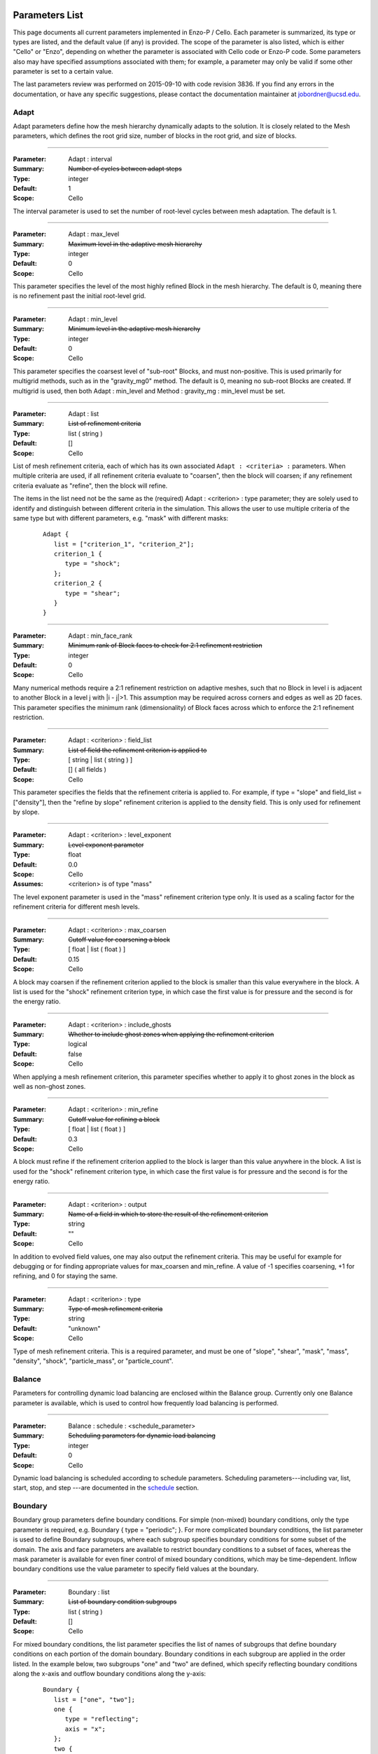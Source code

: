   .. role:: p
  .. role:: g
  .. role:: t
  .. role:: s
  .. role:: d
  .. role:: e
  .. role:: o
  .. role:: c
  .. role:: z

  .. |H+| replace:: H\ :sup:`+`
  .. |D+| replace:: D\ :sup:`+`
  .. |H++| replace:: H\ :sup:`++`
  .. |++| replace:: \ :sup:`++`
  .. |H-| replace:: H\ :sup:`-`
  .. |He+| replace:: He\ :sup:`+`
  .. |H2+| replace:: H\ :sub:`2`:sup:`+`
  .. |H| replace:: H
  .. |H2| replace:: H\ :sup:`2`
  .. |He| replace:: He
  .. |e-| replace:: e\ :sup:`-`
  .. |aij| replace:: a\ :sub:`i,j`		    
  .. |a00| replace:: a\ :sub:`0,0`		    
  .. |a10| replace:: a\ :sub:`1,0`		    
  .. |am0| replace:: a\ :sub:`m,0`		    
  .. |a01| replace:: a\ :sub:`0,1`		    
  .. |a0n| replace:: a\ :sub:`0,n`		    
  .. |a0j| replace:: a\ :sub:`0,j`		    
  .. |a1j| replace:: a\ :sub:`1,j`		    
  .. |amj| replace:: a\ :sub:`m,j`		    
  .. |ai0| replace:: a\ :sub:`i,0`		    
  .. |ai1| replace:: a\ :sub:`i,1`		    
  .. |ain| replace:: a\ :sub:`i,n`		    
  .. |amn| replace:: a\ :sub:`m,n`		    
  .. |am1| replace:: a\ :sub:`m,1`
  .. |a1n| replace:: a\ :sub:`1,n`

***************
Parameters List
***************

This page documents all current parameters implemented in Enzo-P /
Cello.  Each parameter is summarized, its type or types are listed,
and the default value (if any) is provided.  The scope of the
parameter is also listed, which is either "Cello" or "Enzo", depending
on whether the parameter is associated with Cello code or Enzo-P code.
Some parameters also may have specified assumptions associated with
them; for example, a parameter may only be valid if some
other parameter is set to a certain value.

The last parameters review was performed on 2015-09-10 with code
revision 3836.  If you find any errors in the documentation, or have
any specific suggestions, please contact the documentation maintainer
at jobordner@ucsd.edu.

-----
Adapt
-----

Adapt parameters define how the mesh hierarchy dynamically adapts to
the solution.  It is closely related to the Mesh parameters, which
defines the root grid size, number of blocks in the root grid, and
size of blocks.

----

:Parameter: :p:`Adapt` : :p:`interval`
:Summary:   :s:`Number of cycles between adapt steps`
:Type:      :t:`integer`
:Default:   :d:`1`
:Scope:     :c:`Cello`

:e:`The interval parameter is used to set the number of root-level cycles between mesh adaptation.  The default is 1.`

----

:Parameter: :p:`Adapt` : :p:`max_level`
:Summary:   :s:`Maximum level in the adaptive mesh hierarchy`
:Type:    :t:`integer`
:Default: :d:`0`
:Scope:     :c:`Cello`

:e:`This parameter specifies the level of the most highly refined Block in the mesh hierarchy.  The default is 0, meaning there is no refinement past the initial root-level grid.`

----

:Parameter: :p:`Adapt` : :p:`min_level`
:Summary:   :s:`Minimum level in the adaptive mesh hierarchy`
:Type:    :t:`integer`
:Default: :d:`0`
:Scope:     :c:`Cello`

:e:`This parameter specifies the coarsest level of "sub-root" Blocks, and must non-positive.  This is used primarily for multigrid methods, such as in the` :t:`"gravity_mg0"` :e:`method.  The default is 0, meaning no sub-root Blocks are created.  If multigrid is used, then both` :p:`Adapt` : :p:`min_level` :e:`and` :p:`Method` : :p:`gravity_mg` : :p:`min_level` :e:`must be set.`

----

:Parameter: :p:`Adapt` : :p:`list`
:Summary:   :s:`List of refinement criteria`
:Type:    :t:`list` ( :t:`string` )
:Default: :d:`[]`
:Scope:     :c:`Cello`

:e:`List of mesh refinement criteria, each of which has its own associated` ``Adapt : <criteria> :`` :e:`parameters.  When multiple criteria are used, if all refinement criteria evaluate to "coarsen", then the block will coarsen; if any refinement criteria evaluate as "refine", then the block will refine.`

:e:`The items in the list need not be the same as the (required)` :p:`Adapt` : :g:`<criterion>` : :p:`type` :e:`parameter; they are solely used to identify and distinguish between different criteria in the simulation.  This allows the user to use multiple criteria of the same type but with different parameters, e.g. "mask" with different masks:`

   ::

       Adapt {
          list = ["criterion_1", "criterion_2"];
          criterion_1 {
             type = "shock";
          };
          criterion_2 {
             type = "shear";
          }
       }

----

:Parameter:  :p:`Adapt` : :p:`min_face_rank`
:Summary:    :s:`Minimum rank of Block faces to check for 2:1 refinement restriction`
:Type:    :t:`integer`
:Default: :d:`0`
:Scope:     :c:`Cello`

:e:`Many numerical methods require a 2:1 refinement restriction on adaptive meshes, such that no Block in level i is adjacent to another Block in a level j with |i - j|>1.  This assumption may be required across corners and edges as well as 2D faces.  This parameter specifies the minimum rank (dimensionality) of Block faces across which to enforce the 2:1 refinement restriction.`

----

:Parameter: :p:`Adapt` : :g:`<criterion>` : :p:`field_list`
:Summary:   :s:`List of field the refinement criterion is applied to`
:Type:        [ :t:`string` | :t:`list` ( :t:`string` ) ]
:Default:     :d:`[]` ( all fields )
:Scope:     :c:`Cello`

:e:`This parameter specifies the fields that the refinement criteria is applied to.  For example, if type = "slope" and field_list = ["density"], then the "refine by slope" refinement criterion is applied to the density field.  This is only used for refinement by slope.`


----

:Parameter: :p:`Adapt` : :g:`<criterion>` : :p:`level_exponent`
:Summary:   :s:`Level exponent parameter`
:Type:        :t:`float`
:Default:     :d:`0.0`
:Scope:     :c:`Cello`
:Assumes:   :g:`<criterion>` is of :p:`type` :t:`"mass"`

:e:`The level exponent parameter is used in the "mass" refinement criterion type only.  It is used as a scaling factor for the refinement criteria for different mesh levels.`


----

:Parameter: :p:`Adapt` : :g:`<criterion>` : :p:`max_coarsen`
:Summary:   :s:`Cutoff value for coarsening a block`
:Type:        [ :t:`float` | :t:`list` ( :t:`float` ) ]
:Default:     :d:`0.15`
:Scope:     :c:`Cello`

:e:`A block may coarsen if the refinement criterion applied to the block is smaller than this value everywhere in the block.   A list is used for the` :t:`"shock"` :e:`refinement criterion type, in which case the first value is for pressure and the second is for the energy ratio.`

----

:Parameter: :p:`Adapt` : :g:`<criterion>` : :p:`include_ghosts`
:Summary:   :s:`Whether to include ghost zones when applying the refinement criterion`
:Type:      :t:`logical`
:Default:   :d:`false`
:Scope:     :c:`Cello`

:e:`When applying a mesh refinement criterion, this parameter specifies whether to apply it to ghost zones in the block as well as non-ghost zones.`

----

:Parameter: :p:`Adapt` : :g:`<criterion>` : :p:`min_refine`
:Summary:   :s:`Cutoff value for refining a block`
:Type:        [ :t:`float` | :t:`list` ( :t:`float` ) ]
:Default:     :d:`0.3`
:Scope:     :c:`Cello`

:e:`A block must refine if the refinement criterion applied to the block is larger than this value anywhere in the block.  A list is used for the` :t:`"shock"` :e:`refinement criterion type, in which case the first value is for pressure and the second is for the energy ratio.`

----

:Parameter:  :p:`Adapt` : :g:`<criterion>` : :p:`output`
:Summary:    :s:`Name of a field in which to store the result of the refinement criterion`
:Type:    :t:`string`
:Default: :d:`""`
:Scope:     :c:`Cello`

:e:`In addition to evolved field values, one may also output the refinement criteria.  This may be  useful for example for debugging or for finding appropriate values for max_coarsen and min_refine.  A value of -1 specifies coarsening, +1 for refining, and 0 for staying the same.`

----

:Parameter:  :p:`Adapt` : :g:`<criterion>` : :p:`type`
:Summary:    :s:`Type of mesh refinement criteria`
:Type:    :t:`string`
:Default: :d:`"unknown"`
:Scope:     :c:`Cello`

:e:`Type of mesh refinement criteria.  This is a required parameter, and must be one of "slope", "shear", "mask", "mass", "density", "shock", "particle_mass", or "particle_count".`
 

-------
Balance
-------

Parameters for controlling dynamic load balancing are enclosed within
the :p:`Balance` group.  Currently only one :p:`Balance` parameter is
available, which is used to control how frequently load balancing
is performed.

----

:Parameter:  :p:`Balance` : :p:`schedule` : :g:`<schedule_parameter>`
:Summary:    :s:`Scheduling parameters for dynamic load balancing`
:Type:       :t:`integer`
:Default: :d:`0`
:Scope:     :c:`Cello`

:e:`Dynamic load balancing is scheduled according to` :p:`schedule` :e:`parameters.  Scheduling parameters---including` :p:`var`, :p:`list`, :p:`start`, :p:`stop`, and :p:`step` :e:`---are documented in the` `schedule`_ :e:`section.`

--------
Boundary
--------

:p:`Boundary` group parameters define boundary conditions.  For simple
(non-mixed) boundary conditions, only the :p:`type` parameter is
required, e.g. :p:`Boundary` { :p:`type` = :t:`"periodic"`; }.  For more
complicated boundary conditions, the :p:`list` parameter is used to
define :p:`Boundary` subgroups, where each subgroup
specifies boundary conditions for some subset of the domain.  The
:p:`axis` and :p:`face` parameters are available to restrict boundary
conditions to a subset of faces, whereas the :p:`mask` parameter is
available for even finer control of mixed boundary conditions, which
may be time-dependent.  Inflow boundary conditions use the :p:`value`
parameter to specify field values at the boundary.

----

:Parameter:  :p:`Boundary` : :p:`list`
:Summary:    :s:`List of boundary condition subgroups`
:Type:    :t:`list` ( :t:`string` )
:Default: :d:`[]`
:Scope:     :c:`Cello`

:e:`For mixed boundary conditions, the` :p:`list` :e:`parameter specifies the list of names of subgroups that define boundary conditions on each portion of the domain boundary.  Boundary conditions in each subgroup are applied in the order listed.  In the example below, two subgroups` :t:`"one"` :e:`and` :t:`"two"` :e:`are defined, which specify reflecting boundary conditions along the x-axis and outflow boundary conditions along the y-axis:`

  ::

       Boundary {
          list = ["one", "two"];
          one {
             type = "reflecting";
             axis = "x";
          };
          two {
             type = "outflow";
             axis = "y";
          }
       }

----

:Parameter:  :p:`Boundary` : :g:`<condition>` : :p:`type`
:Summary:    :s:`Type of boundary condition`
:Type:    :t:`string`
:Default: :d:`"undefined"`
:Scope:     :c:`Cello`

:e:`Boundary conditions in Enzo-P include` :t:`"reflecting"` :e:`,` :t:`"outflow"` :e:`,` :t:`"inflow"` :e:`, and` :t:`"periodic"`.  :e:`Other boundary condition types can be implemented by either a) modifying the existing` :p:`EnzoBoundary` :e:`class or b) creating a new class inherited from the` :p:`Boundary` :e:`base class.`  :t:`"inflow"` :e:`boundary conditions additionally require` :p:`value` :e:`and` :p:`field_list` :e:`parameters.`

----

:Parameter:  :p:`Boundary` : :g:`<condition>` : :p:`axis`
:Summary:    :s:`Axis along which boundary conditions are to be enforced`
:Type:    :t:`string`
:Default: :d:`"all"`
:Scope:     :c:`Cello`

:e:`The`  :p:`axis` :e:`parameter restricts the boundary conditions to the face orthogonal to the specified axis.`  :p:`axis` :e:`must be` :t:`"x"` , :t:`"y"` , :t:`"z"` :e:`or` :t:`"all"`.  :e:`The` :p:`axis` :e:`parameter may be used in conjunction with the` :p:`face` :e:`parameter, or by itself.`


----

:Parameter:  :p:`Boundary` : :g:`<condition>` : :p:`face`
:Summary:    :s:`Face along which boundary conditions are to be enforced`
:Type:    :t:`string`
:Default: :d:`"all"`
:Scope:     :c:`Cello`

:e:`The` :p:`face` :e:`parameter can restrict the boundary conditions to be applied only to the` :p:`upper` :e:`or` :p:`lower` :e:`faces.  face orthogonal to the given face.`  :p:`face` :e:`must be` :t:`"x"` , :t:`"y"` , :t:`"z"` :e:`or` :t:`"all"`.  :e:`The` :p:`face` :e:`parameter may be used in conjunction with the` :p:`axis` :e:`parameter, or by itself.`

----

:Parameter:  :p:`Boundary` : :g:`<condition>` : :p:`mask`
:Summary:    :s:`Subregion in which boundary conditions are to be enforced`
:Type:    :t:`logical-expr`
:Default: :d:`none`
:Scope:     :c:`Cello`

:e:`The`  :p:`mask` :e:`parameter specifies the subregion of the boundary on which to apply the boundary conditions.  The logical expression  may be a function of x, y, z, and t, and boundary conditions are restricted to where (and when) it evaluates to true`::

       Boundary {
          ...
          OUT {
             type = "outflow";
             mask = (x >= 4.0) || 
                    (y >= 1.0 && (x >= 0.744017 + 11.547* t));
          };
       }


----

:Parameter:  :p:`Boundary` : :g:`<condition>` : :p:`value`
:Summary:    :s:`Value for inflow boundary conditions`
:Type:    :t:`float`
:Type:    :t:`float-expr`
:Type:    :t:`list` ( :t:`float-expr` [, :t:`logical-expr`, :t:`float-expr` [, ... ] ] )
:Default: :d:`[]`
:Scope:     :c:`Cello`

:e:`The` :p:`value` :e:`parameter is used to specify field values for` :p:`inflow` :e:`type boundary conditions.  The` :p:`value` :e:`parameter is used in conjunction with the` :p:`field_list` :e:`parameter.` :p:`value` :e:`may be of type` :t:`float`, :t:`float-expr`, :e:`or a list of alternating` :t:`float-expr` :e:`and` :t:`logical-expr` :e:`types`.  :t:`float-expr` :e:`may be a function of x, y, z, and t.  When a list is specified, the` :t:`logical-expr` :e:`is treated as a mask, similar to an 'if-then-else' clause`

   ::

       Boundary {
          ...
          VELOCITY_Y {
             type = "inflow";
             field_list = "velocity_y";
             value = [ -8.25*0.5,
                        ((x <= 0.166667) && (y <= 0.0) ) ||
                         (x <= 0.0) ||
                         ((x < 0.744017 + 11.547*t) && (y >= 1.0))
                      ];
           };
       }


----

:Parameter:  :p:`Boundary` : :g:`<condition>` : :p:`field_list`
:Summary: :s:`List of fields to apply boundary conditions to`
:Type:    :t:`list` ( :t:`string` )
:Default: :d:`[]`
:Scope:     :c:`Cello`

:e:`The` :p:`field_list` :e:`parameter is used to restrict boundary conditions to the specified fields.  An empty list, which is the default, is used to specify all fields.`

------
Domain
------

Domain parameters specify the lower and upper extents of the computational domain, using the :p:`lower` and :p:`upper` parameters.

----

:Parameter:  :p:`Domain` : :p:`lower`
:Summary: :s:`Lower domain extent`
:Type:    :t:`list` ( :t:`float` )
:Default: :d:`[0.0, 0.0, 0.0]`
:Scope:     :c:`Cello`

:e:`Lower extent of the computational domain,` [x\ :sub:`min`], [ x\ :sub:`min`\, y\ :sub:`min`], :e:`or` [ x\ :sub:`min`\, y\ :sub:`min`\, z\ :sub:`min`].

----

:Parameter:  :p:`Domain` : :p:`upper`
:Summary: :s:`Upper domain extent`
:Type:    :t:`list` ( :t:`float` )
:Default: :d:`[1.0, 1.0, 1.0]`
:Scope:     :c:`Cello`

:e:`Upper extent of the computational domain,` [x\ :sub:`max`], [ x\ :sub:`max`\, y\ :sub:`max`], :e:`or` [ x\ :sub:`max`\, y\ :sub:`max`\, z\ :sub:`max`].



-----
Field
-----

Fields and their properties are defined using the :p:`Field` parameter
group.  All fields must be explicitly defined using the :p:`list` Field
parameter, and must match the names expected by the respective
Methods.  Properties include the number of ghost zones, precision, and whether a
field is centered or lies on some face, edge, or corner.  Some
performance-related parameters are available as well, including
alignment in memory, and memory padding between fields.


----

:Parameter:  :p:`Field` : :p:`list`
:Summary: :s:`List of fields`
:Type:    :t:`list` ( :t:`string` )
:Default: :d:`[]`
:Scope:     :c:`Cello`

:e:`All fields must be explicitly listed in the` :p:`list` :e:`parameter.  Field names depend on the Method(s) used; e.g., PPM uses` :t:`"density"`,  :t:`"velocity_x"`, :t:`"velocity_y"`, :t:`"total_energy"`, :e:`and`  :t:`"internal_energy"`.
  

----

:Parameter:  :p:`Field` : :p:`gamma`
:Summary: :s:`Adiabatic exponent`
:Type:    :t:`float`
:Default: :d:`5.0 / 3.0`
:Scope:     :z:`Enzo`
:Todo:  :o:`perhaps move this to a different group, e.g. Physics`

:p:`gamma` :e:`specifies the ratio of specific heats for the ideal gas used by the PPM hydrodynamics solver.`


----

:Parameter:  :p:`Field` : :p:`alignment`
:Summary: :s:`Force field data on each block to start on alignment bytes`
:Type:    :t:`integer`
:Default: :d:`8`
:Scope:     :c:`Cello`

:e:`Depending on the computer architecture, variables can be accessed from memory faster if they have at least 4-byte or 8-byte alignment.  This parameter forces each field block array to have an address evenly divisible by the specified number of bytes.`

----

:Parameter:  :p:`Field` : :g:`<field>` : :p:`centering`
:Summary: :s:`Specify the position of the given field variable within the computational cell.`
:Type:    :t:`list` ( :t:`logical` )
:Default: :d:`[ true, true, true ]`
:Scope:     :c:`Cello`

:e:`By default, variables are centered within a computational cell.  Some methods expect some variable, e.g. velocity components, to be positioned on a cell face.  The effect of this parameter is to increase the dimension of the field block by one along each axis with a value of "false".  Numerical method implementations like PPML that assume (NX,NY,NZ) sized blocks even for offset variables, as opposed to e.g. (NX+1,NY,NZ), should still define the variable as centered.`

----

:Parameter:  :p:`Field` : :g:`<field>` : :p:`group_list`
:Summary: :s:`Specify a list of groups that the Field belongs to`
:Type:    :t:`list` ( :t:`string` )
:Default: :d:`[ ]`
:Scope:     :c:`Cello`

:e:`Different Fields may belong to any number of different "groups".  For example, Enzo uses "color fields", which Enzo-P implements as defining color fields to belong to the group "color".`

----

:Parameter:  :p:`Field` : :p:`courant`
:Summary: :s:`Courant safety factor for fields`
:Type:    :t:`float`
:Default: :d:`0.6`
:Scope:     :c:`Cello`
:Todo:    :o:`Rename?`

:e:`Courant safety factor for all fields.  This is a multiplication factor for the time step as determined by the respective Method(s) used.  This parameter can be updated on restart using the` `Restart : file` :e:`restart parameter file.`

----

:Parameter:  :p:`Field` : :p:`ghost_depth`
:Summary: :s:`Field ghost zone depths`
:Type:    [ :t:`integer` | :t:`list` ( :t:`integer` ) ]
:Default: :d:`[ 0, 0, 0 ]`
:Scope:     :c:`Cello`

:e:`The default storage patch / block ghost zone depths [gx, gy, gz] along each axis for fields.  If an integer, then the same ghost zone depth is used for each axis.  Currently this value needs to be $4$ for PPM when AMR is used.`

----

:Parameter:  :p:`Field` : :p:`padding`
:Summary: :s:`Add padding of the specified number of bytes between fields on each block.`
:Type:    :t:`integer`
:Default: :d:`0`
:Scope:     :c:`Cello`

:e:`If block sizes are large and a power of two, and if the computer's cache has low associativity, performance can suffer due to cache thrashing.  This can be avoided by introducing padding between fields.  A value of twice the cache line width is recommended.  Since field blocks are usually small, this should not usually be an issue.`

----

:Parameter:  :p:`Field` : :p:`precision`
:Summary: :s:`Default field precision`
:Type:    :t:`string`
:Default: :d:`"default"`
:Scope:     :c:`Cello`

:e:`Default precision for all fields.  Supported precisions include "single" (32-bit) and "double" (64-bit).  "quadruple" is accepted, but not implemented by most numerical methods (e.g. PPM).  "default" is for compatibility with Enzo, and corresponds to either "single" or "double" depending on the CELLO_PREC configuration flag setting.  This precision parameter must not conflict with the CELLO_PREC setting.`

----

:Parameter:  :p:`Field` : :p:`prolong`
:Summary: :s:`Type of prolongation (interpolation)`
:Type:    :t:`string`
:Default: :d:`"linear"`
:Scope:     :c:`Cello`

:e:`For adaptive mesh refinement, field values may need to be transferred from coarser to finer blocks, either from coarse neighbor blocks in the refresh phase, or to fine child blocks during refinement in the adapt phase.  Valid values include` :t:`"linear"` :e:`; other values accepted but not implemented include` :t:`"enzo"` :e:`and` :t:`"MC1"` :e:` ; which are unfinished implementations of Enzo's` :t:`"InterpolationMethod"` :e:`functionality.`

----

:Parameter:  :p:`Field` : :p:`restrict`
:Summary: :s:`Type of restriction (coarsening)`
:Type:    :t:`string`
:Default: :d:`"linear"`
:Scope:     :c:`Cello`

:e:`For adaptive mesh refinement, field values may need to be transferred from finer to coarser blocks, either from fine neighbor blocks in the refresh phase, or to the parent block during coarsening in the adapt phase.  Valid values include` :t:`"linear"` :e:`\; ;other values accepted but not implemented include` :t:`"enzo"`.

----

:Parameter:  :p:`Field` : :p:`interpolation_method`
:Summary: :s:`Type of "enzo" interpolation and coarsening`
:Type:    :t:`string`
:Default: :d:`"SecondOrderA"`
:Scope:     :c:`Cello`
:Status:  **Not accessed**

:e:`For the "enzo"` :p:`prolong` :e:`or` :p:`restrict` :e:`Field parameters, this parameter defines the specific interpolation method used.  It is analogous to the` ``InterpolationMethod`` :e:`parameter in Enzo.  Valid values include` ``"ThirdOrderA"`` ,   ``"SecondOrderA"`` ,    ``"SecondOrderB"``, ``"SecondOrderC"`` , :e:`and` ``"FirstOrderA"``.

-----
Group
-----

.. _groups:

The :p:`Group` parameter group is used to differentiate between
different types of Field's and Particles.  For example, field groups
may include "color" and "temporary", and particle groups may include
"dark_matter" and "star".

::

    Group {

       list = ["color", "temporary"];

       color {
          field_list = ["species_HI", "species_HII" ]; 
       }; 

       temporary {
          field_list = ["pressure", "temperature"]; 
       };

    }

Field and Particle groups can analogously be defined in the respective
Field and Particle parameter groups:

::

    Field {

       list = ["density", "velocity_x", "species_HI"];

       species_HI {

          group_list = ["temporary"]; 

       };

    }

Groups allow Cello applications to differentiate between these
different types of fields and particles using the ``Grouping`` class
(see ``src/Cello/data_Grouping.?pp``).

----

:Parameter:  :p:`Group` : :p:`list`
:Summary: :s:`List of groups`
:Type:    :t:`list` ( :t:`string` )
:Default: :d:`[]`
:Scope:     :c:`Cello`

:e:`This parameter defines all groups.`

----

:Parameter:  :p:`Group` : :g:`<group>` : :p:`field_list`

:Summary: :s:`List of fields belonging to the group`
:Type:    :t:`list` ( :t:`string` )
:Default: :d:`[]`
:Scope:     :c:`Cello`

:e:`This parameter is used to assign fields to a given group.`

----

:Parameter:  :p:`Group` : :g:`<group>` : :p:`particle_list`

:Summary: :s:`List of particle types belonging to the group`
:Type:    :t:`list` ( :t:`string` )
:Default: :d:`[]`
:Scope:     :c:`Cello`

:e:`This parameter is used to assign particle groups to a given group.`

-------
Initial
-------

The :p:`Initial` group is used to specify initial conditions.  :p:`cycle` specifies the initial cycle number (usually 0), :p:`type` specifies the type of initial conditions, either ``"value"`` for initializing fields directly, or other problem-specific initial condition generators.

----

:Parameter:  :p:`Initial` : :p:`cycle`
:Summary: :s:`Initial cycle number`
:Type:    :t:`list` ( :t:`integer` )
:Default: :d:`0`
:Scope:     :c:`Cello`

:e:`Initial value for the cycle number.`


----

:Parameter:  :p:`Initial` : :p:`type`
:Summary: :s:`Identifier specifying the type of initial conditions`
:Type:    :t:`string`
:Default: :d:`"value"`
:Scope:     :c:`Cello`

:e:`This parameter specifies how the field variables in the simulation will be initialized.  The default is` ``"value"`` :e:`, in which case field variables are initialized directly in the input file, e.g.`

    ::

       Initial {
          type = "value";
	  density { value = [ 0.125, x + y < 0.5, 1.0 ]; };
          ...
       }

:e:`Here, the` :p:`density` :e:`field is initialized to be 0.125 in the subregion of the domain where x + y < 0.5, and is initialized to 1.0 elsewhere.  Other valid values for` :p:`type` :e:`include` ``"implosion_2d"``, ``"sedov_array_2d"``, ``"sedov_array_3d"``, :e:`and` ``grackle_test``, :e:`which are problem-specific initializers analogous to those in the original Enzo application.`

----

:Parameter:  :p:`Initial` : :p:`time`
:Summary: :s:`Initial time`
:Type:    :t:`float`
:Default: :d:`0.0`
:Scope:     :c:`Cello`

:e:`Initial time in code units.`

----

:Parameter:  :p:`Initial` : :g:`<field>` : :p:`value`
:Summary: :s:`Initialize field values`
:Type:    :t:`list` ( :t:`float-expr`, [ :t:`logical-expr`, :t:`float-expr`, [ ... ] ] )
:Default: :d:`[]`
:Scope:     :c:`Cello`

:e:`This parameter is used to initialize fields when the` :p:`type` :e:`parameter is` ``"value".``  :e:`The first element of the list must be a` :t:`float` :e:`expression, and may include arithmetic operators, variables "x", "y", "z", and most functions in the POSIX math library /include/math.h.  The second optional list element is a logical expression, and  serves as a "mask" of the domain.  The third` :t:`float` :e:`expression parameter is required if a mask is supplied, and serves as the "else" case.  Multiple such mask-value pairs may be used.  Example: [ sin ( x + y ), x - y < 0, 1.0 ] is read as "sin ( x + y ) where x - y < 0, 1.0 elsewhere".`

sedov
-----

:Parameter:  :p:`Initial` : :p:`sedov` : :p:`array`
:Summary: :s:`Size of array of Sedov blasts`
:Type:    :t:`list` ( :t:`integer` )
:Default: :d:`[ 1, 1, 1 ]`
:Scope:   :z:`Enzo`

:e:`This parameter defines the size of the array of Sedov blast waves.  The default is a single blast.`

----

:Parameter:  :p:`Initial` : :p:`sedov` : :p:`radius_relative`
:Summary: :s:`Initial radius of the Sedov blast`
:Type:    :t:`float`
:Default: :d:`0.1`
:Scope:   Enzo  
:Todo:    :o:`write`

----

:Parameter:  :p:`Initial` : :p:`sedov` : :p:`pressure_in`
:Summary: :s:`Pressure inside the Sedov blast`
:Type:    :t:`float`
:Default: :d:`1.0`
:Scope:     Enzo  
:Todo:    :o:`write`

----

:Parameter:  :p:`Initial` : :p:`sedov` : :p:`pressure_out`
:Summary: :s:`Pressure outside the Sedov blast`
:Type:    :t:`float`
:Default: :d:`1.0e-5`
:Scope:     Enzo  
:Todo:    :o:`write`

----

:Parameter:  :p:`Initial` : :p:`sedov` : :p:`density`
:Summary: :s:`Density for the Sedov blast array problem`
:Type:    :t:`float`
:Default: :d:`1.0`
:Scope:     Enzo  
:Todo:    :o:`write`

turbulence
----------

:Parameter:  :p:`Initial` : :p:`turbulence` : :p:`density`
:Summary: :s:`Initial density for turbulence initialization and method`
:Type:    :t:`float`
:Default: :d:`1.0`
:Scope:     Enzo  

:e:`Initial density for initializing the turbulence problem.`

----

:Parameter:  :p:`Initial` : :p:`turbulence` : :p:`pressure`

:Summary: :s:`Initial pressure for turbulence initialization and method`
:Type:    :t:`float`
:Default: :d:`0.0`
:Scope:     Enzo  

:e:`Initial pressure for initializing the turbulence problem.  Default is 0.0, meaning it is not used.  Either` `pressure` :e:`or` `temperature` :e:`should be defined, but not both.`

----

:Parameter:  :p:`Initial` : :p:`turbulence` : :p:`temperature`
:Summary: :s:`Initial temperature for turbulence initialization and method`
:Type:    :t:`float`
:Default: :d:`0.0`
:Scope:     Enzo  

:e:`Initial temperature for initializing the turbulence problem.  Default is 0.0, meaning it is not used.  Either` `pressure` :e:`or` `temperature` :e:`should be defined, but not both.`

------
Memory
------

Parameters in the :p:`Memory` group are used to define the behavior
of Cello's dynamic memory allocation and deallocation.

----

:Parameter:  :p:`Memory` : :p:`active`
:Summary: :s:`Whether to track memory usage`
:Type:    :t:`logical`
:Default: :d:`true`
:Scope:     :c:`Cello`

:e:`This parameter is used to turn on or off Cello's build-in memory tracking.  By default it is on, meaning it tracks the number and size of memory allocations, including the current number of bytes allocated, the maximum over the simulation, and the maximum over the current cycle.  Cello implements this by overloading C's new, new[], delete, and delete[] operators.  This can be problematic on some systems, e.g. if an external library also redefines these operators, in which case this parameter should be set to false.`

----
Mesh
----

:Parameter:  :p:`Mesh` : :p:`root_blocks`
:Summary: :s:`Number of Blocks used to tile the coarsest Patch`
:Type:    :t:`list` ( :t:`integer` )
:Default: :d:`[ 1, 1, 1 ]`
:Scope:     :c:`Cello`

:e:`This parameter specifies the number of Blocks along each axis in the mesh "forest".  The product must not be smaller than the number of processors used.`

----

:Parameter:  :p:`Mesh` : :p:`root_rank`
:Summary: :s:`Physical dimensionality of the problem`
:Type:    :t:`integer`
:Default: :d:`0`
:Scope:     :c:`Cello`

:e:`Number of physical dimensions in the problem, 1, 2, or 3.`

----

:Parameter:  :p:`Mesh` : :p:`root_size`
:Summary: :s:`Coarsest Patch size`
:Type:    :t:`list` ( :t:`integer` )
:Default: :d:`[ 1, 1, 1 ]`
:Scope:     :c:`Cello`

:e:`This parameter specifies the total size of the root-level mesh.  For example, [400, 400] specifies a two dimensional root-level discretization of 400 x 400 zones, excluding ghost zones.`

------
Method
------

:Parameter:  :p:`Method` : :p:`list`
:Summary: :s:`Sequence of numerical methods to apply.`
:Type:    :t:`list` ( :t:`string` )
:Default: :d:`none`
:Scope:     :c:`Cello`

:e:`This parameter specifies the list of numerical methods to use.  Each method in the list is applied in the order specified.  Possible values include:`

  *  :t:`"ppm"` :e:`for Enzo-P's PPM hydrodynamics method`
  *  :t:`"ppml"` :e:`for the PPML ideal MHD solver`
  *  :t:`"heat"` :e:`for the forward-Euler heat-equation solver, which is used primarily for demonstrating how new Methods are implemented in Enzo-P`
  *  :t:`"grackle"` (not fully implemented yet)  :e:`for heating and cooling methods in the Enzo Grackle library`
  * :t:`"gravity_[cg|bicgstab|mg0]"` :e:`for solving for the gravitational potential using the conjugate gradient method (CG), BiCG-STAB, or multigrid on the root-grid.`
  * :t:`"null"` :e:`for "no solver", which is used to specify time step size for testing the AMR meshing infrastructure without undue computation.`

  :e:`Parameters specific to individual methods are specified in subgroups, e.g.`::

     Method {
        list = ["ppm"];
        ppm {
           diffusion   = true;
           flattening  = 3;
           steepening  = true;
           dual_energy = false;
        }
     }


----

:Parameter:  :p:`Method` : :p:`courant`
:Summary: :s:`Global Courant safety factor`
:Type:    :t:`float`
:Default: :d:`1.0`
:Scope:     :c:`Cello`

:e:`The global Courant safety factor is a multiplication factor for the time step applied on top of any Field or Particle specific Courant safety factors.`

cosmology
---------

Currently cosmology parameters are not accessed.

----

:Parameter:  :p:`Method` : :p:`cosmology`
:Summary: :s:`Turn on or off cosmology machinery`
:Type:   :t:`logical`
:Default: :d:`false`
:Scope:     :z:`Enzo`

:e:`Turn on or off cosmology machinery.`

----

:Parameter:  :p:`Method` : :p:`cosmology` : :p:`comoving_box_size`
:Summary: :s:`Enzo's CosmologyComovingBoxSize parameter`
:Type:    :t:`float`
:Default: :d:`64.0`
:Scope:     :z:`Enzo`

:e:`Enzo's` CosmologyComovingBoxSize :e:`parameter.`

----

:Parameter:  :p:`Method` : :p:`cosmology` : :p:`hubble_constant_now`
:Summary: :s:`Hubble constant for Z=0`
:Type:    :t:`float`
:Default: :d:`0.701`
:Scope:     :z:`Enzo`

:e:`Hubble constant for Z=0.`  

----

:Parameter:  :p:`Method` : :p:`cosmology` : :p:`initial_redshift`
:Summary: :s:`Enzo's CosmologyInitialRedshift parameter.`
:Type:    :t:`float`
:Default: :d:`20.0`
:Scope:     :z:`Enzo`

:e:`Enzo's` CosmologyInitialRedshift :e:`parameter.`

----

:Parameter:  :p:`Method` : :p:`cosmology` : :p:`max_expansion_rate`
:Summary: :s:`Maximum expansion rate`
:Type:    :t:`float`
:Default: :d:`0.01`
:Scope:     :z:`Enzo`

:e:`Maximum expansion rate.`

----

:Parameter:  :p:`Method` : :p:`cosmology` : :p:`omega_lamda_now`
:Summary: :s:`Omega lambda for Z=0`
:Type:   :t:`float`
:Default: :d:`0.721`
:Scope:     :z:`Enzo`

:e:`Omega lamda for Z=0.`

----

:Parameter:  :p:`Method` : :p:`cosmology` : :p:`omega_matter_now`
:Summary: :s:`Omega matter for Z=0`
:Type:    :t:`float`
:Default: :d:`0.279`
:Scope:     :z:`Enzo`

:e:`Omega matter for Z=0.`

gravity_bicgstab
----------------

:Parameter:  :p:`Method` : :p:`gravity_bicgstab` : :p:`iter_max`
:Summary: :s:`Iteration limit for the BiCGStab solver`
:Type:    :t:`int`
:Default: :d:`100`
:Scope:     :z:`Enzo`

:e:`Maximum number of BiCGStab iterations to take.`

----

:Parameter:  :p:`Method` : :p:`gravity_bicgstab` : :p:`res_tol`
:Summary: :s:`Residual norm reduction tolerance for the BiCGStab solver`
:Type:    :t:`float`
:Default: :d:`1e-6`
:Scope:     :z:`Enzo`

:e:`Stopping tolerance on the 2-norm of the residual relative to the initial residual, i.e. BiCGStab is defined to have converged when ||R_i ||`:sub:`2` `/ ||R_0 ||`:sub:`2` `< res_tol.`

----

:Parameter:  :p:`Method` : :p:`gravity_bicgstab` : :p:`grav_const`
:Summary: :s:`Gravitational constant`
:Type:    :t:`float`
:Default: :d:`6.67384e-8`
:Scope:     :z:`Enzo`

:e:`Gravitational constant used in place of G.  The default is G in cgs units.`


----

:Parameter:  :p:`Method` : :p:`gravity_bicgstab` : :p:`diag_precon`
:Summary: :s:`Whether to apply diagonal preconditioning`
:Type:    :t:`logical`
:Default: :d:`false`
:Scope:     :z:`Enzo`

:e:`Whether to diagonally precondition the linear system A*X = B in BiCGStab by 1.0 / (h^2).`


----

:Parameter:  :p:`Method` : :p:`gravity_bicgstab` : :p:`monitor_iter`
:Summary: :s:`How often to display progress`
:Type:    :t:`integer`
:Default: :d:`1`
:Scope:     :z:`Enzo`

:e:`The current iteration, and minimum, current, and maximum relative residuals, are displayed every monitor_iter iterations.  If monitor_iter is 0, then only the first and last iteration are displayed.`

gravity_cg
----------

:Parameter:  :p:`Method` : :p:`gravity_cg` : :p:`iter_max`
:Summary: :s:`Iteration limit for the CG solver`
:Type:    :t:`int`
:Default: :d:`100`
:Scope:     :z:`Enzo`

:e:`Maximum number of CG iterations to take.`

----

:Parameter:  :p:`Method` : :p:`gravity_cg` : :p:`res_tol`
:Summary: :s:`Residual norm reduction tolerance for the CG solver`
:Type:    :t:`float`
:Default: :d:`1e-6`
:Scope:     :z:`Enzo`

:e:`Stopping tolerance on the 2-norm of the residual relative to the initial residual, i.e. CG is defined to have converged when ||R_i ||`:sub:`2` `/ ||R_0 ||`:sub:`2` `< res_tol.`

----

:Parameter:  :p:`Method` : :p:`gravity_cg` : :p:`grav_const`
:Summary: :s:`Gravitational constant`
:Type:    :t:`float`
:Default: :d:`6.67384e-8`
:Scope:     :z:`Enzo`

:e:`Gravitational constant used in place of G.  The default is G in cgs units.`


----

:Parameter:  :p:`Method` : :p:`gravity_cg` : :p:`diag_precon`
:Summary: :s:`Whether to apply diagonal preconditioning`
:Type:    :t:`logical`
:Default: :d:`false`
:Scope:     :z:`Enzo`

:e:`Whether to diagonally precondition the linear system A*X = B in EnzoMethodGravityCg by 1.0 / (h^2).`


----

:Parameter:  :p:`Method` : :p:`gravity_cg` : :p:`monitor_iter`
:Summary: :s:`How often to display progress`
:Type:    :t:`integer`
:Default: :d:`1`
:Scope:     :z:`Enzo`

:e:`The current iteration, and minimum, current, and maximum relative residuals, are displayed every monitor_iter iterations.  If monitor_iter is 0, then only the first and last iteration are displayed.`

gravity_mg
----------

:Parameter:  :p:`Method` : :p:`gravity_mg` : :p:`iter_max`

:Summary: :s:`Maximum number of multigrid cycles.`
:Type:    :t:`int`
:Default: :d:`10`
:Scope:     :z:`Enzo`

:e:`Maximum number of cycles of the multigrid solver.`

----

:Parameter:  :p:`Method` : :p:`gravity_mg` : :p:`res_tol`

:Summary: :s:`Residual norm reduction limit for the multigrid solver`
:Type:    :t:`float`
:Default: :d:`1e-6`
:Scope:     :z:`Enzo`

:e:`Stopping tolerance on the 2-norm of the residual relative to the initial residual, i.e. multigrid is defined to have converged when ||R_i ||`:sub:`2` `/ ||R_0 ||`:sub:`2` `< res_tol.`

----

:Parameter:  :p:`Method` : :p:`gravity_mg` : :p:`grav_const`
:Summary: :s:`Gravitational constant`
:Type:    :t:`float`
:Default: :d:`6.67384e-8`
:Scope:     :z:`Enzo`

:e:`Gravitational constant used in place of G.  The default is G in cgs units.`

----

:Parameter:  :p:`Method` : :p:`gravity_cg` : :p:`monitor_iter`
:Summary: :s:`How often to display progress`
:Type:    :t:`integer`
:Default: :d:`1`
:Scope:     :z:`Enzo`

:e:`The current iteration, and minimum, current, and maximum relative residuals, are displayed every monitor_iter iterations.  If monitor_iter is 0, then only the first and last iteration are displayed.`

----

:Parameter:  :p:`Method` : :p:`gravity_mg` : :p:`smooth`

:Summary: :s:`Multigrid smoother`
:Type:    :t:`string`
:Default: :d:`"jacobi"`
:Scope:     :z:`Enzo`

:e:`The Compute object to use for smoothing the residual in the multigrid method.`

----

:Parameter:  :p:`Method` : :p:`gravity_mg` : :p:`smooth_weight`

:Summary: :s:`Multigrid smoother weighting`
:Type:    :t:`float`
:Default: :d:`1.0`
:Scope:     :z:`Enzo`

:e:`The weighting for the multigrid smoother.`

----

:Parameter:  :p:`Method` : :p:`gravity_mg` : :p:`smooth_pre`

:Summary: :s:`Number of multigrid pre-smoothings`
:Type:    :t:`integer`
:Default: :d:`1`
:Scope:     :z:`Enzo`

:e:`Number of applications of the smoother for pre-smoothings`

----

:Parameter:  :p:`Method` : :p:`gravity_mg` : :p:`smooth_post`

:Summary: :s:`Number of multigrid post-smoothings`
:Type:    :t:`integer`
:Default: :d:`1`
:Scope:     :z:`Enzo`

:e:`Number of applications of the smoother for post-smoothings`

----

:Parameter:  :p:`Method` : :p:`gravity_mg` : :p:`smooth_coarse`

:Summary: :s:`Number of multigrid smoothings for coarse solver`
:Type:    :t:`integer`
:Default: :d:`1`
:Scope:     :z:`Enzo`

:e:`Number of applications of the smoother for approximating the solution on the coarsest level.`

----

:Parameter:  :p:`Method` : :p:`gravity_mg` : :p:`restrict`

:Summary: :s:`Multigrid restrict operation`
:Type:    :t:`string`
:Default: :d:`"linear"`
:Scope:     :z:`Enzo`

:e:`The Restrict type to use for transferring residuals to parent (coarser) blocks.`

----

:Parameter:  :p:`Method` : :p:`gravity_mg` : :p:`prolong`

:Summary: :s:`Multigrid prolong operation`
:Type:    :t:`string`
:Default: :d:`"linear"`
:Scope:     :z:`Enzo`

:e:`The Prolong type to use for transferring corrections to child (finer) blocks.`

----

:Parameter:  :p:`Method` : :p:`gravity_mg` : :p:`min_level`

:Summary: :s:`The coarsest multigrid level`
:Type:    :t:`integer`
:Default: :d:`0`
:Scope:     :z:`Enzo`

:e:`The coarsest level in the multigrid algorithm, which is the level at which the coarse grid solver is applied.  This number should be negative.`

----

:Parameter:  :p:`Method` : :p:`gravity_mg` : :p:`max_level`

:Summary: :s:`the finest multigrid level`
:Type:    :t:`integer`
:Default: :d:`Adapt:max_level`
:Scope:     :z:`Enzo`

:e:`The finest level in the multigrid algorithm.  Could be less than the finest level in the mesh hierarchy to improve computational speed at the cost of reduced accuracy.`


grackle
-------

"Grackle is a chemistry and radiative cooling library for astrophysical
simulations. It is a generalized and trimmed down version of the
chemistry network of the Enzo simulation code."

Most of the descriptions of the parameters come from the `Grackle documentation <http://grackle.readthedocs.org/en/grackle-1.0/index.html>`_; for the
most up-to-date description of Grackle parameters, see the `Grackle parameters <http://grackle.readthedocs.org/en/grackle-1.0/Parameters.html#id1>`_ section of the website.

----

:Parameter:  :p:`Method` : :p:`grackle` : :p:`density_units`

:Summary: :s:`Units for the density field`
:Type:    :t:`float`
:Default: :d:`1.67e-24  (1 m_H/cc)`
:Scope:     :z:`Enzo`

:e:`Units of density for the Grackle chemistry and cooling solver library.`


----

:Parameter:  :p:`Method` : :p:`grackle` : :p:`length_units`

:Summary: :s:`Units for distance`
:Type:    :t:`float`
:Default: :d:`3.086e21 (1 kpc)`
:Scope:     :z:`Enzo`

:e:`Units of length for the Grackle chemistry and cooling solver library.`

----

:Parameter:  :p:`Method` : :p:`grackle` : :p:`time_units`

:Summary: :s:`Units for time`
:Type:    :t:`float`
:Default: :d:`3.15569e13 (1 Myr)`
:Scope:     :z:`Enzo`

:e:`Units of time for the Grackle chemistry and cooling solver library.`

----

:Parameter:  :p:`Method` : :p:`grackle` : :p:`a_units`
:Summary: :s:`Units for the cosmological expansion factor`
:Type:    :t:`float`
:Default: :d:`1.0`
:Scope:     :z:`Enzo`

:e:`Units of the cosmological expansion factor for the Grackle chemistry and cooling solver library.`

----

:Parameter:  :p:`Method` : :p:`grackle` : :p:`gamma`
:Summary: :s:`The ratio of specific heats for an ideal gas`
:Type:    :t:`float`
:Default: :d:`5/3`
:Scope:     :z:`Enzo`

:e:`The ratio of specific heats for an ideal gas. A direct calculation for the molecular component is used if` :p:`primordial_chemistry` :e:`> 1.`

----

:Parameter:  :p:`Method` : :p:`grackle` : :p:`with_radiative_cooling`
:Summary:    :s:`Include radiative cooling`
:Type:       :t:`logical`
:Default:    :d:`true`
:Scope:     :z:`Enzo`

:e:`Flag to include radiative cooling and actually update the thermal energy during the chemistry solver. If off, the chemistry species will still be updated. The most common reason to set this to off is to iterate the chemistry network to an equilibrium state.`

----

:Parameter:  :p:`Method` : :p:`grackle` : :p:`primordial_chemistry`
:Summary: :s:`Flag to control which primordial chemistry network is used`
:Type:    :t:`logical`
:Default:  :d:`false`
:Scope:     :z:`Enzo`

:e:`Flag to control which primordial chemistry network is used.`

  **0:** :e:`no chemistry network. Radiative cooling for primordial species is solved by interpolating from lookup tables calculated with Cloudy. A simplified set of functions are available (though not required) for use in this mode. For more information, see` `Pure Tabulated Mode <http://grackle.readthedocs.org/en/grackle-1.0/Integration.html#tabulated-mode>`_.

  **1:** :e:`6-species atomic H and He. Active species:` |H|, |H+|, |He|, |He+|, |++|, |e-|.

  **2:** :e:`9-species network including atomic species above and species for molecular hydrogen formation. This network includes formation from the` |H-| :e:`and` |H2+| :e:`channels, three-body formation` ( |H| + |H| + |H|  :e:`and`  |H| + |H| + |H2|), |H2| :e:`rotational transitions, chemical heating, and collision-induced emission (optional). Active species: above +` |H-|, |H2|, |H2+|.

  **3:** :e:`12-species network include all above plus HD rotation cooling. Active species: above plus D,` |D+|, :e:`HD.`

  **Note:** :e:`In order to make use of the non-equilibrium chemistry network (primordial_chemistry options 1-3), you must add and advect baryon fields for each of the species used by that particular option.`


----

:Parameter:  :p:`Method` : :p:`grackle` : :p:`metal_cooling`
:Summary:  :s:`Flag to enable metal cooling using the Cloudy tables`
:Type:     :t:`logical`
:Default:  :d:`false`
:Scope:     :z:`Enzo`

:e:`Flag to enable metal cooling using the Cloudy tables. If enabled, the cooling table to be used must be specified with the Grackle` :p:`data_file` :e:`parameter.`

**Note:** :e:`In order to use the metal cooling, you must add and advect a metal density field.`

----

:Parameter:  :p:`Method` : :p:`grackle` : :p:`h2_on_dust`
:Summary:     :s:`Flag to enable H2 formation`
:Type:        :t:`logical`
:Default:     :d:`false`
:Scope:     :z:`Enzo`

:e:`Flag to enable H2 formation on dust grains, dust cooling, and dust-gas heat transfer follow Omukai (2000). This assumes that the dust to gas ratio scales with the metallicity.`

----

:Parameter:  :p:`Method` : :p:`grackle` : :p:`cmb_temperature_floor`
:Summary:    :s:`Flag to enable an effective CMB temperature floor.`
:Type:       :t:`logical`
:Default:    :d:`true`
:Scope:     :z:`Enzo`

:e:`Flag to enable an effective CMB temperature floor. This is implemented by subtracting the value of the cooling rate at TCMB from the total cooling rate.`

----

:Parameter:  :p:`Method` : :p:`grackle` : :p:`data_file`
:Summary:     :s:`Path to the data file containing the metal cooling and UV background tables.`
:Type:        :t:`string`
:Default:     :d:`""`
:Scope:     :z:`Enzo`

:e:`Path to the data file containing the metal cooling and UV background tables.`

----

:Parameter:  :p:`Method` : :p:`grackle` : :p:`three_body_rate`
:Summary:      :s:`Flag to control which three-body H2 formation rate is used.`
:Type:        :t:`integer`
:Default:     :d:`0`
:Scope:     :z:`Enzo`
:Status:  **Not accessed**


:e:`Flag to control which three-body H2 formation rate is used.`

   **0:** `Abel, Bryan & Norman (2002) <http://adsabs.harvard.edu/abs/2002Sci...295...93A>`_

   **1:** `Palla, Salpeter & Stahler (1983) <http://adsabs.harvard.edu/abs/1983ApJ...271..632P>`_

   **2:** `Cohen & Westberg (1983) <http://adsabs.harvard.edu/abs/1983JPCRD..12..531C>`_

   **3:** `Flower & Harris (2007) <http://adsabs.harvard.edu/abs/2007MNRAS.377..705F>`_

   **4:** `Glover (2008) <http://adsabs.harvard.edu/abs/2008AIPC..990...25G.>`_

   :e:`These are discussed in` `Turk et. al. (2011) <http://adsabs.harvard.edu/abs/2011ApJ...726...55T>`_

----

:Parameter:  :p:`Method` : :p:`grackle` : :p:`cie_cooling`
:Summary:    :s:`Flag to enable |H2| collision-induced emission cooling`
:Type:        :t:`logical`
:Default:     :d:`false`
:Scope:     :z:`Enzo`

:e:`Flag to enable` |H2| :e:`collision-induced emission cooling from` `Ripamonti & Abel (2004) <http://adsabs.harvard.edu/abs/2004MNRAS.348.1019R>`_.

----

:Parameter:  :p:`Method` : :p:`grackle` : :p:`h2_optical_depth_approximation`
:Summary: :s:`Flag to enable |H2| cooling attenuation`
:Type:    :t:`logical`
:Default: :d:`false`
:Scope:     :z:`Enzo`
   
:e:`Flag to enable H2 cooling attenuation from` `Ripamonti & Abel (2004) <http://adsabs.harvard.edu/abs/2004MNRAS.348.1019R>`_.

----

:Parameter:  :p:`Method` : :p:`grackle` : :p:`photoelectric_heating`
:Summary: 
:Type:    
:Default:
:Scope:     :z:`Enzo`

:e:`Flag to enable a spatially uniform heating term approximating photo-electric heating from dust from Tasker & Bryan (2008)http://adsabs.harvard.edu/abs/2008ApJ...673..810T.`

----

:Parameter:  :p:`Method` : :p:`grackle` : :p:`photoelectric_heating_rate`
:Summary: 
:Type:    
:Default:  :d:`8.5e-26`
:Scope:     :z:`Enzo`

:e:`If` :p:`photoelectric_heating` :e:`is enabled, the heating rate in units of erg cm-3 s-1.`

----

:Parameter:  :p:`Method` : :p:`grackle` : :p:`UVbackground`
:Summary: 
:Type:    
:Default: 
:Scope:     :z:`Enzo`
:Todo:  :o:`write`

----

:Parameter:  :p:`Method` : :p:`grackle` : :p:`UVbackground_redshift_on`
:Summary: 
:Type:    
:Default: 
:Scope:     :z:`Enzo`
:Todo:       :o:`write`
:Status:  **Not accessed**

----

:Parameter:  :p:`Method` : :p:`grackle` : :p:`UVbackground_redshift_off`
:Summary: 
:Type:    
:Default: 
:Scope:     :z:`Enzo`
:Todo:       :o:`write`
:Status:  **Not accessed**

----

:Parameter:  :p:`Method` : :p:`grackle` : :p:`UVbackground_redshift_fullon`
:Summary: 
:Type:    
:Default: 
:Scope:     :z:`Enzo`
:Todo: :o:`write`
:Status:  **Not accessed**

   

----

:Parameter:  :p:`Method` : :p:`grackle` : :p:`UVbackground_redshift_drop`
:Summary: 
:Type:    
:Default: 
:Scope:     :z:`Enzo`
:Todo: :o:`write`
:Status:  **Not accessed**

   


----

:Parameter:  :p:`Method` : :p:`grackle` : :p:`Compton_xray_heating`
:Summary: 
:Type:    
:Default:   :d:`0`
:Scope:     :z:`Enzo`


:e:`Flag to enable Compton heating from an X-ray background following Madau & Efstathiou (1999)http://adsabs.harvard.edu/abs/1999ApJ...517L...9M.`

----

:Parameter:  :p:`Method` : :p:`grackle` : :p:`LWbackground_intensity`
:Summary: 
:Type:    
:Default: :d:`0`
:Scope:     :z:`Enzo`

:e:`Intensity of a constant Lyman-Werner H2 photo-dissociating radiation field in units of 10-21 erg s-1 cm-2 Hz-1 sr-1.`

----

:Parameter:  :p:`Method` : :p:`grackle` : :p:`LWbackground_sawtooth_suppression`
:Summary: 
:Type:    
:Default: :d:`0`
:Scope:     :z:`Enzo`


:e:`Flag to enable suppression of Lyman-Werner flux due to Lyman-series absorption (giving a sawtooth pattern), taken from Haiman & Abel, & Rees (2000)http://adsabs.harvard.edu/abs/2000ApJ...534...11H.`


----

:Parameter:  :p:`Method` : :p:`grackle` : :p:`HydrogenFractionByMass`
:Summary: 
:Type:    
:Default: 
:Scope:     :z:`Enzo`
:Todo: :o:`write`
:Status:  **Not accessed**

----

:Parameter:  :p:`Method` : :p:`grackle` : :p:`DeuteriumToHydrogenRatio`
:Summary: 
:Type:    
:Default: 
:Scope:     :z:`Enzo`
:Todo: :o:`write`
:Status:  **Not accessed**

----

:Parameter:  :p:`Method` : :p:`grackle` : :p:`SolarMetalFractionByMass`
:Summary: 
:Type:    
:Default: 
:Scope:     :z:`Enzo`
:Todo: :o:`write`
:Status:  **Not accessed**

----

:Parameter:  :p:`Method` : :p:`grackle` : :p:`NumberOfTemperatureBins`
:Summary: 
:Type:    
:Default: 
:Scope:     :z:`Enzo`
:Todo: :o:`write`
:Status:  **Not accessed**

----

:Parameter:  :p:`Method` : :p:`grackle` : :p:`ih2co`
:Summary: 
:Type:    
:Default: 
:Scope:     :z:`Enzo`
:Todo: :o:`write`
:Status:  **Not accessed**

----

:Parameter:  :p:`Method` : :p:`grackle` : :p:`ipiht`
:Summary: 
:Type:    
:Default: 
:Scope:     :z:`Enzo`
:Todo: :o:`write`
:Status:  **Not accessed**

----

:Parameter:  :p:`Method` : :p:`grackle` : :p:`TemperatureStart`
:Summary: 
:Type:    
:Default: 
:Scope:     :z:`Enzo`
:Todo: :o:`write`
:Status:  **Not accessed**

----

:Parameter:  :p:`Method` : :p:`grackle` : :p:`TemperatureEnd`
:Summary: 
:Type:    
:Default: 
:Scope:     :z:`Enzo`
:Todo: :o:`write`
:Status:  **Not accessed**

----

:Parameter:  :p:`Method` : :p:`grackle` : :p:`comp_xray`
:Summary: 
:Type:    
:Default: 
:Scope:     :z:`Enzo`
:Todo: :o:`write`
:Status:  **Not accessed**

----

:Parameter:  :p:`Method` : :p:`grackle` : :p:`temp_xray`
:Summary: 
:Type:    
:Default: 
:Scope:     :z:`Enzo`
:Todo: :o:`write`
:Status:  **Not accessed**

----

:Parameter:  :p:`Method` : :p:`grackle` : :p:`CaseBRecombination`
:Summary: 
:Type:    
:Default: 
:Scope:     :z:`Enzo`
:Todo: :o:`write`
:Status:  **Not accessed**

----

:Parameter:  :p:`Method` : :p:`grackle` : :p:`NumberOfDustTemperatureBins`
:Summary: 
:Type:    
:Default: 
:Scope:     :z:`Enzo`
:Todo: :o:`write`
:Status:  **Not accessed**

----

:Parameter:  :p:`Method` : :p:`grackle` : :p:`DustTemperatureStart`
:Summary: 
:Type:    
:Default: 
:Scope:     :z:`Enzo`
:Todo: :o:`write`
:Status:  **Not accessed**

----

:Parameter:  :p:`Method` : :p:`grackle` : :p:`DustTemperatureEnd`
:Summary: 
:Type:    
:Default: 
:Scope:     :z:`Enzo`
:Todo: :o:`write`
:Status:  **Not accessed**

----

:Parameter:  :p:`Method` : :p:`grackle` : :p:`cloudy_electron_fraction_factor`
:Summary: 
:Type:    
:Default: 
:Scope:     :z:`Enzo`
:Todo: :o:`write`
:Status:  **Not accessed**

heat
----

:Parameter:  :p:`Method` : :p:`heat` : :p:`alpha`
:Summary:    :s:`Parameter for the forward euler heat equation solver`
:Type:       :t:`float`
:Default:    :d:`1.0`
:Scope:     :z:`Enzo`

:e:`Thermal diffusivity parameter for the heat equation.`

null
----

:Parameter:  :p:`Method` : :p:`null` : :p:`dt`
:Summary:    :s:`Set the time step for the "null" Method`
:Type:       :t:`float`
:Default:    :d:`max (float)`
:Scope:     :z:`Enzo`

:e:`Sets the time step for the` :p:`null` :e:`Method.  This is typically used for testing the AMR meshing infrastructure without having to use any specific method.  It can also be used to add an additional maximal time step value for other methods.`

ppm
---

:p:`Method : ppm` parameters are used to initialize parameters for
Enzo-P's PPM hydrodynamics method.

----

:Parameter:  :p:`Method` : :p:`ppm` : :p:`density_floor`
:Summary: :s:`Lower limit on density`
:Type:   :t:`float`
:Default: :d:`1.0e-6`
:Scope:     :z:`Enzo`

:e:`Density floor, which replaces Enzo's "tiny_number".`

----

:Parameter:  :p:`Method` : :p:`ppm` : :p:`diffusion`
:Summary: :s:`PPM diffusion parameter`
:Type:   :t:`logical`
:Default: :d:`false`
:Scope:     :z:`Enzo`

:e:`PPM diffusion parameter.`

----

:Parameter:  :p:`Method` : :p:`ppm` : :p:`dual_energy`

:Summary: :s:`Whether to use dual-energy formalism`
:Type:   :t:`logical`
:Default: :d:`false`
:Scope:     :z:`Enzo`

:e:`Whether to use the dual-energy formalism.`

----

:Parameter:  :p:`Method` : :p:`ppm` : :p:`dual_energy_eta_1`
:Summary: :s:`Dual energy parameter eta 1`
:Type:   :t:`float`
:Default: :d:`0.001`
:Scope:     :z:`Enzo`

:e:`First dual-energy formalism parameter.`

----

:Parameter:  :p:`Method` : :p:`ppm` : :p:`dual_energy_eta_2`
:Summary: :s:`Dual energy parameter eta 2`
:Type:   :t:`float`
:Default: :d:`0.1`
:Scope:     :z:`Enzo`

:e:`Second dual-energy formalism parameter.`

----

:Parameter:  :p:`Method` : :p:`ppm` : :p:`flattening`
:Summary: :s:`PPM flattening parameter`
:Type:   :t:`integer`
:Default: :d:`3`
:Scope:     :z:`Enzo`

:e:`PPM flattening parameter.`

----

:Parameter:  :p:`Method` : :p:`ppm` : :p:`minimum_pressure_support_parameter`
:Summary: :s:`Enzo's MinimumPressureSupportParameter`
:Type:   :t:`integer`
:Default: :d:`100`
:Scope:     :z:`Enzo`

:e:`Enzo's`  MinimumPressureSupportParameter :e:`parameter.`

----

:Parameter:  :p:`Method` : :p:`ppm` : :p:`number_density_floor`
:Summary: :s:`Lower limit on number density`
:Type:   :t:`float`
:Default: :d:`1.0e-6`
:Scope:     :z:`Enzo`

:e:`Number density floor, which replaces Enzo's "tiny_number".`

----

:Parameter:  :p:`Method` : :p:`ppm` : :p:`pressure_floor`
:Summary: :s:`Lower limit on pressure`
:Type:   :t:`float`
:Default: :d:`1.0e-6`
:Scope:     :z:`Enzo`

:e:`Pressure floor, which replaces Enzo's "tiny_number".`

----

:Parameter:  :p:`Method` : :p:`ppm` : :p:`pressure_free`
:Summary: :s:`Pressure-free flag`
:Type:   :t:`logical`
:Default: :d:`false`
:Scope:     :z:`Enzo`

:e:`Pressure-free flag.` 

----

:Parameter:  :p:`Method` : :p:`ppm` : :p:`steepening`
:Summary: :s:`PPM steepening parameter`
:Type:   :t:`logical`
:Default: :d:`false`
:Scope:     :z:`Enzo`

:e:`PPM steepening parameter.`

----

:Parameter:  :p:`Method` : :p:`ppm` : :p:`temperature_floor`
:Summary: :s:`Lower limit on temperature`
:Type:   :t:`float`
:Default: :d:`1.0e-6`
:Scope:     :z:`Enzo`

:e:`Temperature floor, which replaces Enzo's "tiny_number".`

----

:Parameter:  :p:`Method` : :p:`ppm` : :p:`use_minimum_pressure_support`
:Summary: :s:`Minimum pressure support`
:Type:   :t:`logical`
:Default: :d:`false`
:Scope:     :z:`Enzo`

:e:`Enzo's` UseMinimumPressureSupport :e:`parameter.`

----

:Parameter:  :p:`Method` : :p:`ppm` : :p:`mol_weight`
:Summary: :s:`Mean molecular mass`
:Type:   :t:`float`
:Default: :d:`0.6`
:Scope:     :z:`Enzo`

:e:`Mean molecular mass used in computing temperature.`


turbulence
----------

----

:Parameter:  :p:`Method` : :p:`turbulence` : :p:`edot`
:Summary: :s:`Initial value for edot for turbulence Method`
:Type:    :t:`float`
:Default: :d:`-1.0`
:Scope:     :z:`Enzo`
:Todo: :o:`write`

----

:Parameter:  :p:`Method` : :p:`turbulence` : :p:`mach_number`
:Summary: :s:`Value for Mach number in turbulence problem`
:Type:    :t:`float`
:Default: :d:`0.0`
:Scope:     :z:`Enzo`
:Todo: :o:`write`

-------
Monitor
-------

:Parameter:  :p:`Monitor` : :p:`debug`
:Summary: :s:`Whether to display debugging output`
:Type:    :t:`logical`
:Default: :d:`false`
:Scope:     :c:`Cello`

:e:`If true, then process DEBUG() statements, writing the output to both stderr and appending to files out.debug.<proc>, where <proc> is the (physical) process rank.  Note that out.debug.<proc> files are not erased at the start of a run. This parameter is not scalable and is inefficient since output files are continually opened and closed by each process.`

----

:Parameter:  :p:`Monitor` : :p:`verbose`
:Summary: :s:`Whether to display "verbose" output`
:Type:    :t:`logical`
:Default: :d:`false`
:Scope:     :c:`Cello`

:e:`If true, then output requests with Monitor::verbose() will be called.  This will generally produce more detailed output, such as which specific Blocks are refining and coarsening, etc.`

------
Output
------

Output parameters are used to specify what types of disk output to
perform and on what schedule.

----

:Parameter:  :p:`Output` : :p:`list`
:Summary: :s:`List of output file sets`
:Type:    :t:`list` ( :t:`string` )
:Default: :d:`[]`
:Scope:     :c:`Cello`

:e:`List of active file sets, each of which has its own associated Output : <file_set> : parameters.  Any file set parameters associated with a file set not in the` `list` :e:`parameter are ignored.`

----

:Parameter:  :p:`Output` : :g:`<file_set>` : :p:`axis`
:Summary: :s:`Axis of projections for image output`
:Type:    :t:`string`
:Default: :d:`none`
:Scope:     :c:`Cello`
:Assumes:   :g:`<file_set>` is of :p:`type` :t:`"image"`

:e:`For the "image" output type, the axis along which to project the data for 3D problems.  Values are` `"x", "y", :e:`or` "z".  :e:`See the associated type parameter.` 

----

:Parameter:  :p:`Output` : :g:`<file_set>` : :p:`colormap`
:Summary: :s:`Color map for image output`
:Type:    :t:`list` ( :t:`float` )
:Default: :d:`[]`
:Scope:     :c:`Cello`
:Assumes:   :g:`<file_set>` is of :p:`type` :t:`"image"`

:e:`For the "image" output type, a list of the form` [r\ :sub:`0`\, g\ :sub:`0`\, b\ :sub:`0`\, r\ :sub:`1`\, g\ :sub:`1`\, b\ :sub:`1`\, ...], :e:`where` 0.0 ≤ r\ :sub:`i`\,g\ :sub:`i`\,b\ :sub:`i`\ ≤ :e:`1.0 are RGB values.`

----

:Parameter:  :p:`Output` : :g:`<file_set>` : :p:`field_list`
:Summary: :s:`List of fields to output`
:Type:    :t:`list` ( :t:`string` )
:Default: :d:`[]`
:Scope:     :c:`Cello`

:e:`List of fields for this output file set.  For "image" field types, the field list must contain exactly one field.`

----

:Parameter:  :p:`Output` : :g:`<file_set>` : :p:`particle_list`
:Summary: :s:`List of particle types to output`
:Type:    :t:`list` ( :t:`string` )
:Default: :d:`[]`
:Scope:     :c:`Cello`

:e:`List of particles types for this output file set..`

----

:Parameter:  :p:`Output` : :g:`<file_set>` : :p:`name`
:Summary: :s:`File names`
:Type:    :t:`list` ( :t:`string` )
:Default: :d:`""`
:Scope:     :c:`Cello`
:Assumes:   :g:`<file_set>` is *not* of :p:`type` :t:`"restart"`

:e:`This parameter specifies the names of files in the corresponding file_group.  The first element is the file name, which may contain printf-style formatting fields.  Subsequent values correspond to variables for the formatting fields, which may include "cycle", "time", "count" (a counter incremented each time output is performed), "proc" (the process rank), and "flipflop" (alternating 0 and 1, which can be useful for checkpoint directories).  The file name should include an appropriate extension, e.g. ".png" for "image" output, and ".h5" or ".h5" for "data" output.  Example: ["projection-%04d.png", "cycle"].`

----

:Parameter:  :p:`Output` : :g:`<file_set>` : :p:`dir`
:Summary: :s:`Name of the directory for restart dumps`
:Type:    :t:`list` ( :t:`string` )
:Default: :d:`""`
:Scope:     :c:`Cello`
:Assumes:   :g:`<file_set>` is of :p:`type` :t:`"restart"`

:e:`This parameter specifies the names of output restart parameter files.  The first element is the file name, which may contain printf-style formatting fields.  Subsequent values correspond to variables for the formatting fields, which may include "cycle", "time", "count" (a counter incremented each time output is performed), "proc" (the process rank), and "flipflop" (alternating 0 and 1, which can be useful for checkpoint directories).  Example: ["Checkpoint-%d", "flipflop"].`

----

:Parameter:  :p:`Output` : :g:`<file_set>` : :p:`stride`
:Summary: :s:`Subset of processors to perform write`
:Type:    :t:`integer`
:Default: :d:`1`
:Scope:     :c:`Cello`
:Assumes:   :g:`<file_set>` is of :p:`type` :t:`"data"`
:Status:    **Broken: see bug** # 13_

.. _13: http://client64-249.sdsc.edu/cello/bug/show_bug.cgi?id=13

:e:`This parameter allows for a strict subset  of physical processors to output data, which is especially helpful for large process counts  to reduce the load on parallel file systems.`

----

:Parameter:  :p:`Output` : :g:`<file_set>` : :p:`type`
:Summary: :s:`Type of output files`
:Type:    :t:`string`
:Default: :d:`"unknown"`
:Scope:     :c:`Cello`

:e:`The type of files to output in this output file set.  Supported types include "image" (PNG file of 2D fields, or projection of 3D fields) and "data".  For "image" files, see the associated colormap and axis parameters.`

----

:Parameter:  :p:`Output` : :g:`<file_set>` : :p:`image_min`
:Summary: :s:`Data value associated with the first color in the colormap`
:Type:    :t:`float`
:Default: :d:`0.0`
:Scope:     :c:`Cello`
:Assumes:   :g:`<file_set>` is of :p:`type` :t:`"image"`

:e:`This parameter specifies the Field value associated with the first color in the file set's colormap.` **This value is only used if the** :p:`image_specify_bounds` **parameter is** :p:`true`.  :e:`If` :p:`image_specify_bounds` :e:`is` :p:`false`, :e:`then the minimum global value of the field is used instead.`

----

:Parameter:  :p:`Output` : :g:`<file_set>` : :p:`image_max`
:Summary: :s:`Data value associated with the last color in the colormap`
:Type:    :t:`float`
:Default: :d:`0.0`
:Scope:     :c:`Cello`
:Assumes:   :g:`<file_set>` is of :p:`type` :t:`"image"`

:e:`This parameter specifies the Field value associated with the last color in the file set's colormap.` **This value is only used if the** :p:`image_specify_bounds` **parameter is** :p:`true`.  :e:`If` :p:`image_specify_bounds` :e:`is` :p:`false`, :e:`then the maximum global value of the field is used instead.`

----

:Parameter:  :p:`Output` : :g:`<file_set>` : :p:`image_lower`
:Summary: :s:`Lower bound on domain to be output in image`
:Type:    :t:`list` ( :t:`float` )
:Default: :d:`[min (` :t:`float` :d:`), min (` :t:`float` :d:`), min (` :t:`float` :d:`)]`
:Scope:     :c:`Cello`
:Assumes:   :g:`<file_set>` is of :p:`type` :t:`"image"`
:Todo: 	    :o:`Restricting bounds of images is not implemented yet.`
	    
:e:`This parameter specifies the lower limit of the domain to include in the image.  This can be used for imaging "slices" of 3D data, or zeroing in on interesting region of the domain.`

----

:Parameter:  :p:`Output` : :g:`<file_set>` : :p:`image_upper`
:Summary: :s:`Upper bound on domain to be output in image`
:Type:    :t:`list` ( :t:`float` )
:Default: :d:`[max (` :t:`float` :d:`), max (` :t:`float` :d:`), max (` :t:`float` :d:`)]`
:Scope:     :c:`Cello`
:Assumes:   :g:`<file_set>` is of :p:`type` :t:`"image"`
:Todo: 	    :o:`Restricting bounds of images is not implemented yet.`

:e:`This parameter specifies the upper limit of the domain to include in the image.  This can be used for imaging "slices" of 3D data, or zeroing in on interesting region of the domain.`

----

:Parameter:  :p:`Output` : :g:`<file_set>` : :p:`image_specify_bounds`
:Summary: :s:`Whether to use` :p:`image_min` :s:`and` :p:`image_max`
:Type:    :t:`logical`
:Default: :d:`false`
:Scope:     :c:`Cello`
:Assumes:   :g:`<file_set>` is of :p:`type` :t:`"image"`

:e:`This parameter determines whether to use the` :p:`image_min` :e:`and` :p:`image_max` :e:`parameters for mapping the Field data to the color map, or to use the Field data's minimum and maximum.`

----

:Parameter:  :p:`Output` : :g:`<file_set>` : :p:`image_ghost`
:Summary: :s:`Whether to include ghost zones in the image`
:Type:    :t:`logical`
:Default: :d:`false`
:Scope:     :c:`Cello`
:Assumes:   :g:`<file_set>` is of :p:`type` :t:`"image"`

:e:`Setting the` :p:`image_ghost` :e:`to true will include ghost zone values in the image output.  This is typically used only when debugging.  The default is false.`

----

:Parameter:  :p:`Output` : :g:`<file_set>` : :p:`image_reduce_type`
:Summary: :s:`How to handle 3D field data orthogonal to the image`
:Type:    :t:`string`
:Default: :d:`"sum"`
:Scope:     :c:`Cello`
:Assumes:   :g:`<file_set>` is of :p:`type` :t:`"image"`

:e:`When images are generated for 3D problems, multiple data values will be associated with each pixel in the image.  This parameter defines how to handle these multiple values, including` :t:`"sum"`, :t:`"min"`, :t:`"max"`, :e:`and`, :t:`"avg"`.  :e:`For field data the default of` :t:`"sum"` :e:`is appropriate, though for images of meshes` :t:`"max"` :e:`should be used`.

----

:Parameter:  :p:`Output` : :g:`<file_set>` : :p:`image_face_rank`
:Summary: :s:`Whether to include neighbor markers in the mesh image output`
:Type:    :t:`integer`
:Default: :d:`3`
:Scope:     :c:`Cello`
:Assumes:   :g:`<file_set>` is of :p:`type` :t:`"image"`

:e:`This parameter is primarily used for debugging.  Internally, each node in the mesh keeps track of the mesh level of its neighbors.  This parameter includes a marker on each face colored according to the neighbor's level.  The value of this parameter specifies the lower limit on the face "rank" (0 for corners, 1 for edges, 2 for faces).  The default of 3 means no markers are displayed.`

----

:Parameter:  :p:`Output` : :g:`<file_set>` : :p:`image_size`
:Summary: :s:`Set the size of the image`
:Type:    :t:`list` ( :t:`integer` )
:Default: :d:`[0,0]`
:Scope:     :c:`Cello`
:Assumes:   :g:`<file_set>` is of :p:`type` :t:`"image"`

:e:`Specify the size of the output image.  By default it is sized to be one pixel per field value at the finest mesh level.  This is useful to keep images from being to big for large problems, or too small for small problems (e.g. for mesh images which could otherwise be too small).`

----

:Parameter:  :p:`Output` : :g:`<file_set>` : :p:`image_log`
:Summary: :s:`Whether to output the log of the data`
:Type:    :t:`logical`
:Default: :d:`<false>`
:Scope:     :c:`Cello`
:Assumes:   :g:`<file_set>` is of :p:`type` :t:`"image"`

:e:`If true, then the natural logarithm of the field value is used for mapping values to the colormap, otherwise use the original field value.`

----

:Parameter:  :p:`Output` : :g:`<file_set>` : :p:`image_type`
:Summary: :s:`Type of image to write`
:Type:    :t:`string`
:Default: :d:`"data"`
:Scope:     :c:`Cello`
:Assumes:   :g:`<file_set>` is of :p:`type` :t:`"image"`

:e:`This parameter is used to control whether field values are used to generate the image, whether it's an image of the mesh structure, or a combination of both.  Valid values are` :t:`"data"`, :t:`"mesh"`, :e:`or` :t:`"data+mesh"`.

----

:Parameter:  :p:`Output` : :g:`<file_set>` : :p:`image_block_size`
:Summary: :s:`Number of pixels for fine-level blocks in a mesh image`
:Type:    :t:`integer`
:Default: :d:`1`
:Scope:     :c:`Cello`
:Assumes:   :g:`<file_set>` is of :p:`type` :t:`"image"`

:e:`For images of meshes, this parameter defines how many pixels wide each finest-level block is in the image.  This parameter and the image_size parameter should not both be set.`

----

:Parameter:  :p:`Output` : :g:`<file_set>` : :p:`image_mesh_color`
:Summary: :s:`How to color blocks in a mesh image`
:Type:    :t:`string`
:Default: :d:`"level"`
:Scope:     :c:`Cello`
:Assumes:   :g:`<file_set>` is of :p:`type` :t:`"image"`

:e:`By default, blocks in mesh images are colored according to the level of the block.  In addition to` :t:`"level"`, :e:`other possible ways to assign colors to blocks include` :t:`"process"` :e:`and` :t:`"age"`.

   
schedule
--------

The schedule parameter subgroup defines when to do something, such as
perform output, apply a method, or to apply the dynamic load balancer.
Schedules can be specified as a :p:`list` of values, or as an interval of
values specified using some subset of :p:`start`, :p:`stop`, and
:p:`step`.  The associated variable, set using :p:`var`, can be "cycle",
"time", or "seconds".  Here "time" refers to simulation time, and
"seconds" to wall-clock time.  At each cycle, all schedules are
checked to see if the cycle number, simulation time or wall-clock
seconds match the list or interval of values.  If there is a match,
the associated output or is performed; otherwise, it is skipped.

Note that when simulation "time" is specified, then the simulation's
time step may be reduced so that the corresponding output occurs
exactly at the specified time.

::

    Output {

       check {

          # **** write a checkpoint every 100.0 seconds ****

          schedule {
             var = "seconds";
             start = 100.0;
             step =  100.0;
          }
           ...
       };

       dump {

          # **** perform a data dump every 50 cycles until cycle 1000 ****

          schedule {
             var = "cycle";
             step =   50;
             stop = 1000;
           }
            ...
       };

       image {

          # **** write an image at times t = 1.0,  2.0, and 5.0 ****

          schedule {
             var = "time";
             list = [1.0, 2.0, 5.0];
           }
            ...
       };
    }
            
----

:Parameter:    :p:`Output` : :g:`<file_set>` : :p:`schedule` : :p:`var`
:Summary: :s:`Variable associated with scheduling for the given file set`
:Type:    :t:`string`
:Default: :d:`"none"`
:Scope:     :c:`Cello`

:e:`The` :p:`var` :e:`parameter specifies what value is checked at each cycle, which may be` :t:`"cycle"`, :t:`"time"`, :e:`or` :t:`"seconds"` :e:`Here "time" refers to simulation time, and "seconds" to wall-clock time.  Note that when simulation "time" is specified, the simulation's time step may be reduced such that the corresponding output occurs exactly at the specified time.`

---- 

:Parameter:  :p:`Output` : :g:`<file_set>` : :p:`schedule` : :p:`list`
:Summary: :s:`List of scheduled values for the specified variable`
:Type:    [ :t:`list` ( :t:`integer` ) | :t:`list` ( :t:`float` ) ]
:Default: :d:`[]`
:Scope:     :c:`Cello`

:e:`This parameter specifies a list of values to check against for output with respect to cycle, time, or seconds.  If the "var" parameter associated with the schedule is "cycle", then` :p:`value` :e:`must be a list of integers; otherwise,` :p:`value` :e:`must be a list of` :t:`float`:e:`'s  The default is an empty list.`

----

:Parameter:  :p:`Output` : :g:`<file_set>` : :p:`schedule` : :p:`start`
:Summary: :s:`Starting value for scheduled interval`
:Type:    [ :t:`integer` | :t:`float` ]
:Default: :d:`0 | 0.0`
:Scope:     :c:`Cello`
:Todo:    :o:`write`

----

:Parameter:  :p:`Output` : :g:`<file_set>` : :p:`schedule` : :p:`stop`
:Summary: :s:`Last value for scheduled interval`
:Type:    [ :t:`integer` | :t:`float` ]
:Default: :d:`max (integer) | max (double)`
:Scope:     :c:`Cello`
:Todo:    :o:`write`

----

:Parameter:  :p:`Output` : :g:`<file_set>` : :p:`schedule` : :p:`step`
:Summary: :s:`Stepping increment for interval`
:Type:    [ :t:`integer` | :t:`float` ]
:Default: :d:`1 | 1.0`
:Scope:     :c:`Cello`
:Todo:    :o:`write`

--------
Particle
--------

Cello supports any number of particle types--e.g. `"dark"` for dark
matter particles, or `"trace"` for tracer particles.  Each particle
type in turn may have any number of attributes--e.g. `"x"` or
`"position_x"` for position, `"vx"` or `"velocity_x"` for velocity,
`"mass"`, `"id"`, etc.  Attributes can have any basic floating-point
or integer type.

All particle types must have at least attributes for position, defined
using the `position` parameter.  This allows Cello to know whether
particles have moved off of a Block, and if so to relocate them to
the correct new block.

Particle positions may be defined as integer types instead of
floating-point.  When a particle position attribute is defined as an
integer, then the coordinate value is defined relative to the enclosed
Block instead of a global coordinate system.  This can be useful both
to reduce memory usage, and to simultaneously improve accuracy--it
avoids possible catastrophic cancellation errors that are especially
large in "deep" Blocks in an AMR hierarchy whose position is far
from 0.  When positions are defined as integers, 0 is defined to be
the center of the block, and [ -*min-int* / 2 , *max-int* / 2) are the
bounds of the Block, where *min-int* is the minimum value of the
signed integer of the corresponding size.  Integer types allowed
include `"int8"`, `"int16"`, `"int32"`, and `"int64"`.  Two byte
integers `"int16"` should be sufficient for most simulations: it
has a range of [ -16384, 16384 ) within the particle's containing
Block, and ranges [-32768, 16384) and [16384, 32768) on either side
of the associated Block.

Particles are allocated and operated on in "batches".  The
`batch_size` parameter defines how many particles are in a batch.  By
operating on particles in batches, the frequency of memory operations
is greatly reduced, and functions operating on particle attributes can
be more efficient due to reduced overhead.  It should also simplify
writing particle methods to be executed on accelerators, such as
NVIDIA or AMD GPU's.

Just as with fields, particle types can be assigned to groups_.

----

:Parameter:  :p:`Particle` : :p:`list`
:Summary: :s:`List of particle types`
:Type:    :t:`list` ( :t:`string` )
:Default: :d:`[]`
:Scope:     :c:`Cello`

:e:`Cello allows arbitrary parameter types (dark matter particles, tracer particles, star particles, etc.), each with arbitrary attributes (position, velocity, etc.).  The` :p:`list` :e:`parameter defines which types of particles to use.`

  ::

    Particle {

        list = ["dark", "trace"];

    }

----

:Parameter:  :p:`Particle` : :p:`batch_size`
:Summary: :s:`Number of particles in a "batch" of particles`
:Type:    :t:`integer`
:Default: :d:`1024`
:Scope:     :c:`Cello`

:e:`Particles are allocated and operated on in` *batches*.  :e:`The number of particles in a batch is set using the` :p:`batch_size` :e:`parameter.  The default batch size is 1024.`

----

:Parameter:  :p:`Particle` : :g:`particle_type` : :p:`attributes`
:Summary: :s:`List of attribute names and data types`
:Type:    :t:`list` ( :t:`string` )
:Default: :d:`none`
:Scope:     :c:`Cello`

:e:`Each particle type can have multiple attributes of varying types, which are defined by the` :p:`attributes` :e:`parameter.  The` :p:`attributes` :e:`parameter is a list of strings, alternating between the name of the parameter, and its type.  Names may include` :t:`"position_x"`, :t:`"velocity_z"`, :t:`"mass"`,
:t:`"id"`, :e:`etc.  Types may include` :t:`"single"`, :t:`"double"`, :t:`"quadruple"`, :t:`"int8"`, :t:`"int16"`, :t:`"int32"`, or :t:`"int64"`.  :e:`Ordering of attributes in memory is as in the` :p:`attributes` :e:`parameter.`

   ::

    Parameter {

        list = ["trace", "dark"];

            trace {

                attributes = ["id", "int64",
                              "x",  "single",
                              "y",  "single",
                              "z",  "single"];
             }

             dark {

                 attributes = ["id",         "int64",
                               "mass",       "double",
                               "velocity_x", "single",
                               "velocity_y", "single",
                               "velocity_z", "single",
                               "position_x", "int16",
                               "position_y", "int16",
                               "position_z", "int16"];
           }
      }

:e:`Note that when attributes of multiple sizes are included in the same parameter type, it can be helpful to order the attributes so that larger-sized attributes are listed first, followed by smaller-sized attributes.  This can help prevent allocating more memory than necessary, since attributes may be padded with unused bytes for correct memory alignment.`

----

:Parameter:  :p:`Particle` : :g:`particle_type` : :p:`interleaved`
:Summary: :s:`Format of output files`
:Type:    :t:`logical`
:Default: :d:`false`
:Scope:     :c:`Cello`

:e:`Particle attributes within a batch of particles may be stored in memory either particle-by-particle, or "interleaved" (attribute-by-attribute).  If` |aij| :e:`represents the jth attribute of particle i, then with` :p:`interleaved = false`, :e:`attributes would be stored as` |a00| ... |am0|, |a01| ... |am1| ... |a0n| ... |amn|. :e:`If, however,` :p:`interleaved = true`, :e:`then attributes would be stored as`   |a00| ... |a0n|, |a10| ... |a1n| ... |am0| ... |amn|. :e:`Non-interleaved particle attributes have array accesses of stride 1 and minimal storage overhead, but may not utilize cache well.  Interleaved particle attributes` *may* :e:`have improved cache utilization, but will have stride > 1, and may require memory padding for correct alignment of attributes in memory.  The default is` :t:`false.`

  

----

:Summary: :s:`Specify a list of groups that the Particle type belongs to`
:Type:    :t:`list` ( :t:`string` )
:Default: :d:`[ ]`
:Scope:     :c:`Cello`


:e:`Different Particle types may belong to any number of different "groups", which allows simulation code to loop over multiple related particle types.`

  ::

    Particle {
        list = ["trace","dark","star"];

        dark { group_list = ["has_mass"]; }
        star { group_list = ["has_mass"]; }
    }


:e:`This example can be rewritten as follows, which is completely equivalent:`

  ::


    Particle 
        list = ["trace","dark","star"];
    }

    Group {
        list = ["has_mass"];
        has_mass {
           particle_list = ["dark","star"];
        }
    }

----

:Parameter:  :p:`Particle` : :g:`particle_type` : :p:`position`
:Summary: :s:`Format of output files`
:Type:    :t:`string`
:Default: :d:`""`
:Scope:     :c:`Cello`

:e:`Cello needs to know which particle attributes represent position, so that it can determine when particles migrate out of a Block and need to be moved to a neighboring Block.  This is done using the` :p:`position` :e:`parameter:`

  ::

    Particle {

       list = ["trace"];

       trace {

          attributes = ["id",
                        "x","single",
	                "y","single",
	                "z","single"];

          position = ["x","y","z"];
       }
    }

----

:Parameter:  :p:`Particle` : :g:`particle_type` : :p:`velocity`
:Summary: :s:`Format of output files`
:Type:    :t:`string`
:Default: :d:`""`
:Scope:     :c:`Cello`

:e:`Enzo may need to know which particle attributes represent velocity, for example for kick() or drift() operations.  This is done using the` :p:`velocity` :e:`parameter, whose usage is analogous to the` :p:`position` :e:`parameter.  While specifying position is required, specifying velocity is optional.`

  ::

    Particle {

       list = ["dark"];

       trace {

          attributes = [ "x","single",   "y","single",   "z","single",
                        "vx","single",  "vy","single",  "vz","single",
			"mass","single"];

          velocity = ["vx","vy","vz"];
       }
    }

-----------
Performance
-----------

:Parameter:  :p:`Performance` : :p:`warnings`
:Summary: :s:`Whether to output performance-related warnings`
:Type:    :t:`logical`
:Default: :d:`true`
:Scope:     :c:`Cello`

:e:`If calls to the Performance API are incorrect, e.g. if stop_region() is called on a region that has not been started, then this parameter specifies whether or not to display warning messages`

----

:Parameter:  :p:`Performance` : :p:`papi` : :p:`counters`
:Summary: :s:`List of PAPI counters`
:Type:    :t:`list` ( :t:`string` )
:Default: :d:`[]`
:Scope:     :c:`Cello`

:e:`List of PAPI hardware performance counters to trace, e.g. 'counters = ["PAPI_FP_OPS", "PAPI_L3_TCA"];'.  For a list of available counters, use the PAPI "papi_avail" utility.`


-------
Restart
-------

:Parameter:  :p:`Restart` : :p:`file`
:Summary: :s:`Parameter file to read on restart`
:Type:    :t:`string`
:Default: :d:`""`
:Scope:     :c:`Cello`

:e:`This optional parameter is used to specify the name of a parameter file to read on restart.  Its purpose is to allow a simulation to be restarted with slightly different parameter values, e.g. with a smaller courant number.  Currently, very few parameters are supported in the restart parameter file, just` :p:`Field` : :p:`courant` :e:`and` :p:`Testing` : :p:`time_final`.

--------
Stopping
--------

:Parameter:  :p:`Stopping` : :p:`cycle`
:Summary: :s:`Stopping cycle`
:Type:    :t:`integer`
:Default: :d:`max (` :t:`integer` :d:`)`
:Scope:     :c:`Cello`

:e:`Stopping cycle.`

----

:Parameter:  :p:`Stopping` : :p:`time`
:Summary: :s:`Stopping time`
:Type:    :t:`float`
:Default: :d:`max (` :t:`double` :d:`)`
:Scope:     :c:`Cello`

:e:`Stopping time.`

----

:Parameter:  :p:`Stopping` : :p:`seconds`
:Summary: :s:`Stop after this number of seconds (wall-clock time)`
:Type:    :t:`float`
:Default: :d:`max (` :t:`double` :d:`)`
:Scope:     :c:`Cello`

:e:`End the calculation after this many seconds of wall-clock time.`

----

:Parameter:  :p:`Stopping` : :p:`interval`
:Summary: :s:`Stopping interval`
:Type:    :t:`integer`
:Default: :d:`1`
:Scope:     :c:`Cello`

:e:`Number of cycles between applying the stopping criteria.`


-------
Testing
-------

:Parameter:  :p:`Testing` : :p:`cycle_final`
:Summary: :s:`Enzo-P unit test parameter for expected final cycle number`
:Type:    :t:`integer`
:Default: :d:`0`
:Scope:     :c:`Cello`

:e:`Enzo-P unit test parameter for expected final cycle number.`

----

:Parameter:  :p:`Testing` : :p:`time_final`
:Summary: :s:`Enzo-P unit test parameter for expected final time`
:Type:    :t:`float`
:Default: :d:`0.0`
:Scope:     :c:`Cello`

:e:`Enzo-P unit test parameter for expected final time.`

----

:Parameter:  :p:`Testing` : :p:`time_tolerance`
:Summary: :s:`Tolerance on the absolute error between actual final time and time_final`
:Type:    :t:`float`
:Default: :d:`1.0e-6`
:Scope:     :c:`Cello`

:e:`Enzo-P unit test parameter for tolerance on the expected final time.`
